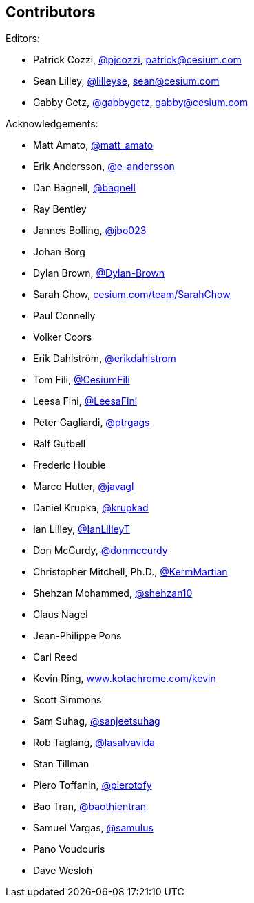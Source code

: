 == Contributors

Editors:

* Patrick Cozzi, https://twitter.com/pjcozzi[@pjcozzi], link:mailto:patrick@cesium.com[patrick@cesium.com]
* Sean Lilley, https://twitter.com/lilleyse[@lilleyse], link:mailto:sean@cesium.com[sean@cesium.com]
* Gabby Getz, https://twitter.com/gabbygetz[@gabbygetz], link:mailto:gabby@cesium.com[gabby@cesium.com]

Acknowledgements:

* Matt Amato, https://twitter.com/matt_amato[@matt_amato]
* Erik Andersson, https://github.com/e-andersson[@e-andersson]
* Dan Bagnell, https://github.com/bagnell[@bagnell]
* Ray Bentley
* Jannes Bolling, https://github.com/jbo023[@jbo023]
* Johan Borg
* Dylan Brown, http://www.github.com/Dylan-Brown[@Dylan-Brown]
* Sarah Chow, https://cesium.com/team/SarahChow/[cesium.com/team/SarahChow]
* Paul Connelly
* Volker Coors
* Erik Dahlström, https://github.com/erikdahlstrom[@erikdahlstrom]
* Tom Fili, https://twitter.com/CesiumFili[@CesiumFili]
* Leesa Fini, http://www.github.com/LeesaFini[@LeesaFini]
* Peter Gagliardi, https://github.com/ptrgags[@ptrgags]
* Ralf Gutbell
* Frederic Houbie
* Marco Hutter, https://github.com/javagl[@javagl]
* Daniel Krupka, https://github.com/krupkad[@krupkad]
* Ian Lilley, https://github.com/IanLilleyT[@IanLilleyT]
* Don McCurdy, https://github.com/donmccurdy[@donmccurdy]
* Christopher Mitchell, Ph.D., https://github.com/KermMartian[@KermMartian]
* Shehzan Mohammed, https://github.com/shehzan10[@shehzan10]
* Claus Nagel
* Jean-Philippe Pons
* Carl Reed
* Kevin Ring, http://www.kotachrome.com/kevin/[www.kotachrome.com/kevin]
* Scott Simmons
* Sam Suhag, https://github.com/sanjeetsuhag[@sanjeetsuhag]
* Rob Taglang, https://github.com/lasalvavida[@lasalvavida]
* Stan Tillman
* Piero Toffanin, https://github.com/pierotofy[@pierotofy]
* Bao Tran, https://github.com/baothientran[@baothientran]
* Samuel Vargas, https://github.com/samulus[@samulus]
* Pano Voudouris
* Dave Wesloh
